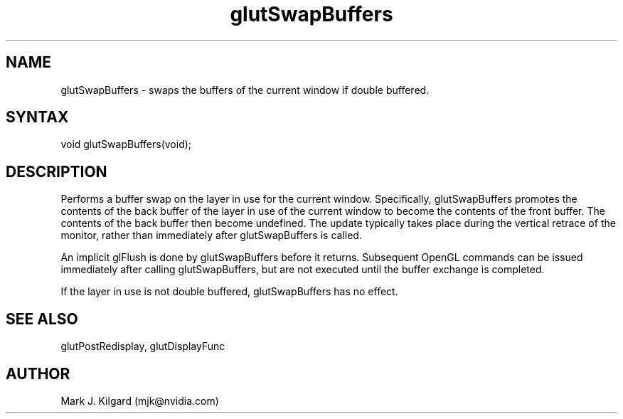 .\"
.\" Copyright (c) Mark J. Kilgard, 1996.
.\"
.TH glutSwapBuffers 3GLUT "3.8" "GLUT" "GLUT"
.SH NAME
glutSwapBuffers - swaps the buffers of the current window if double buffered.
.SH SYNTAX
.nf
.LP
void glutSwapBuffers(void);
.fi
.SH DESCRIPTION
Performs a buffer swap on the layer in use for the current window.
Specifically, glutSwapBuffers promotes the contents of the back
buffer of the layer in use of the current window to become the contents
of the front buffer. The contents of the back buffer then become
undefined. The update typically takes place during the vertical retrace of
the monitor, rather than immediately after glutSwapBuffers is called.

An implicit glFlush is done by glutSwapBuffers before it returns.
Subsequent OpenGL commands can be issued immediately after calling
glutSwapBuffers, but are not executed until the buffer exchange is
completed.

If the layer in use is not double buffered, glutSwapBuffers has no
effect.
.SH SEE ALSO
glutPostRedisplay, glutDisplayFunc
.SH AUTHOR
Mark J. Kilgard (mjk@nvidia.com)
